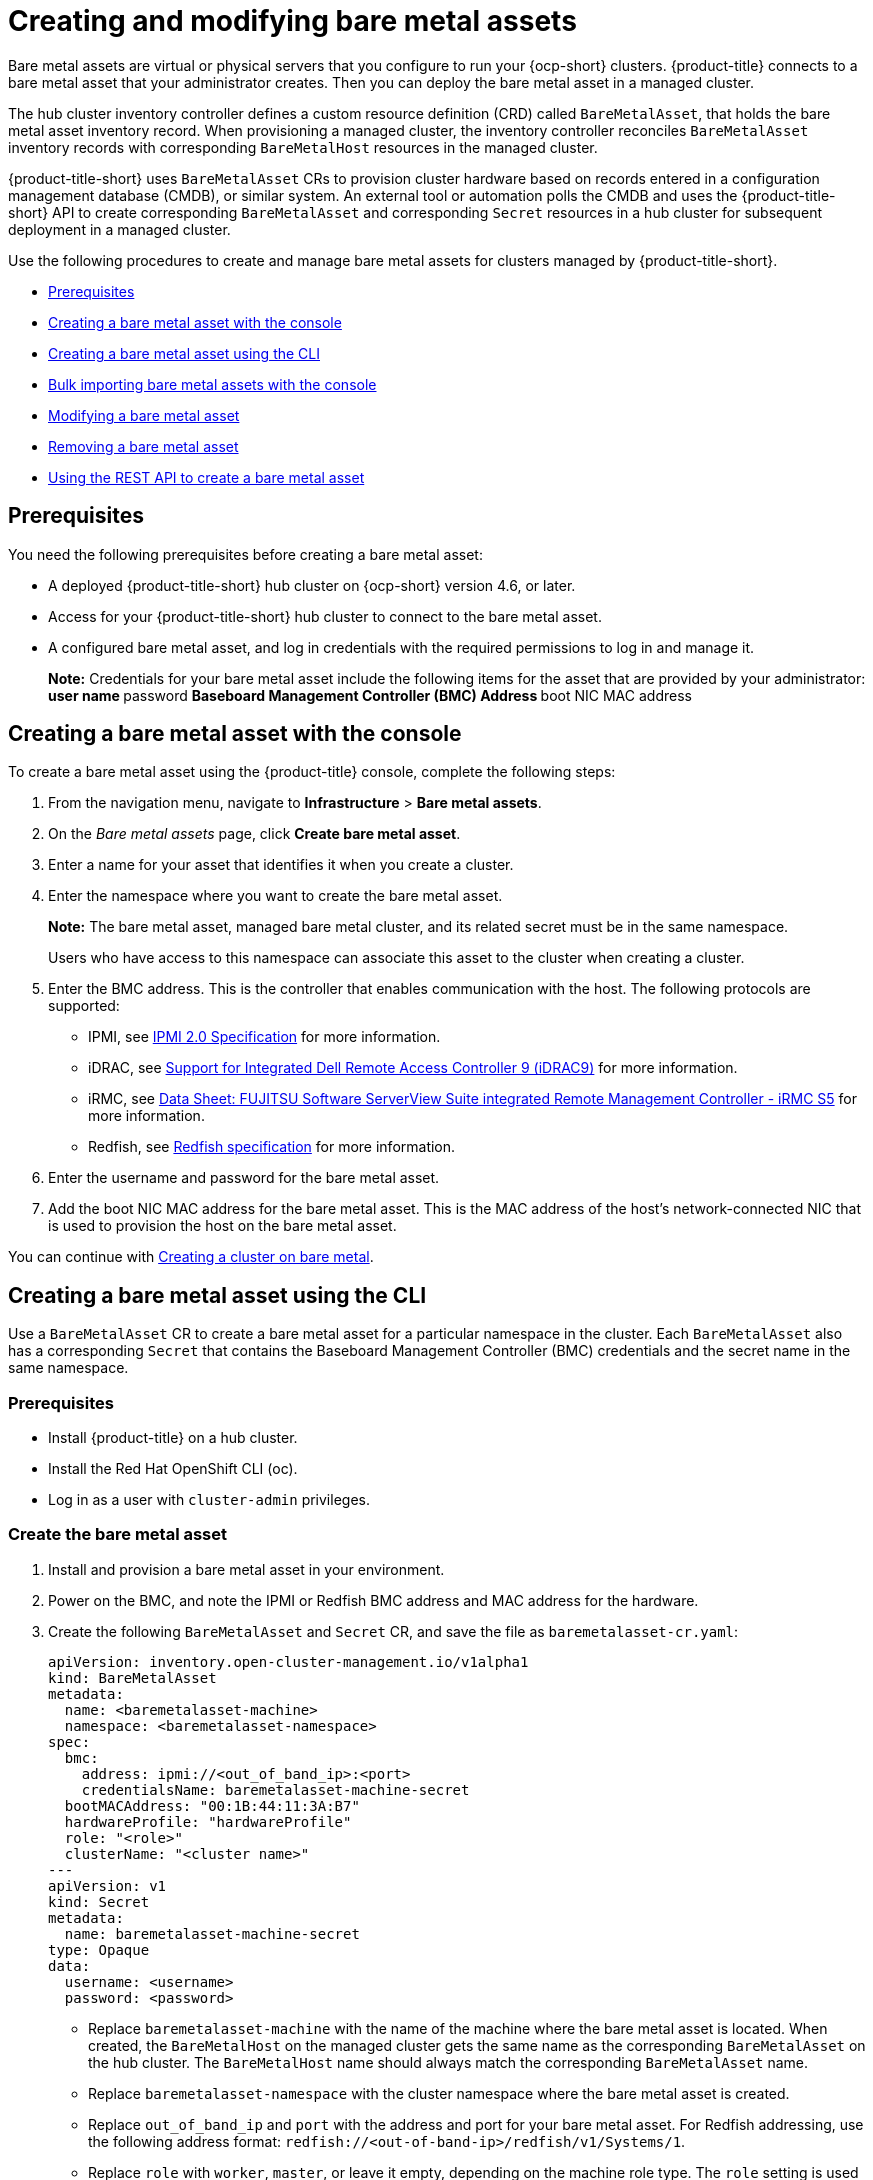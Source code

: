 [#creating-and-modifying-bare-metal-assets]
= Creating and modifying bare metal assets

Bare metal assets are virtual or physical servers that you configure to run your {ocp-short} clusters.
{product-title} connects to a bare metal asset that your administrator creates. Then you can deploy the bare metal asset in a managed cluster.

The hub cluster inventory controller defines a custom resource definition (CRD) called `BareMetalAsset`, that holds the bare metal asset inventory record. When provisioning a managed cluster, the inventory controller reconciles `BareMetalAsset` inventory records with corresponding `BareMetalHost` resources in the managed cluster.

{product-title-short} uses `BareMetalAsset` CRs to provision cluster hardware based on records entered in a configuration management database (CMDB), or similar system. An external tool or automation polls the CMDB and uses the {product-title-short} API to create corresponding `BareMetalAsset` and corresponding `Secret` resources in a hub cluster for subsequent deployment in a managed cluster.

Use the following procedures to create and manage bare metal assets for clusters managed by {product-title-short}.

* <<bma-prerequisites,Prerequisites>>
* <<creating-a-bare-metal-asset-with-the-console,Creating a bare metal asset with the console>>
* <<creating-a-bare-metal-asset-with-oc,Creating a bare metal asset using the CLI>>
* <<bulk-importing-bare-metal-assets-with-the-console,Bulk importing bare metal assets with the console>>
* <<modifying-a-bare-metal-asset,Modifying a bare metal asset>>
* <<removing-a-bare-metal-asset,Removing a bare metal asset>>
* <<using-the-rest-api-to-create-a-bare-metal-asset,Using the REST API to create a bare metal asset>>

[#bma-prerequisites]
== Prerequisites

You need the following prerequisites before creating a bare metal asset:

* A deployed {product-title-short} hub cluster on {ocp-short} version 4.6, or later.
* Access for your {product-title-short} hub cluster to connect to the bare metal asset.
* A configured bare metal asset, and log in credentials with the required permissions to log in and manage it.
+
*Note:* Credentials for your bare metal asset include the following items for the asset that are provided by your administrator:
 ** user name
 ** password
 ** Baseboard Management Controller (BMC) Address
 ** boot NIC MAC address

[#creating-a-bare-metal-asset-with-the-console]
== Creating a bare metal asset with the console

To create a bare metal asset using the {product-title} console, complete the following steps:

. From the navigation menu, navigate to *Infrastructure* > *Bare metal assets*.
. On the _Bare metal assets_ page, click *Create bare metal asset*.
. Enter a name for your asset that identifies it when you create a cluster.
. Enter the namespace where you want to create the bare metal asset.
+
*Note:* The bare metal asset, managed bare metal cluster, and its related secret must be in the same namespace.
+
Users who have access to this namespace can associate this asset to the cluster when creating a cluster.
. Enter the BMC address.
This is the controller that enables communication with the host.
The following protocols are supported:
 ** IPMI, see https://www.intel.com/content/www/us/en/products/docs/servers/ipmi/ipmi-second-gen-interface-spec-v2-rev1-1.html[IPMI 2.0 Specification] for more information.
 ** iDRAC, see https://www.dell.com/support/article/en-us/sln311300/support-for-integrated-dell-remote-access-controller-9-idrac9?lang=en[Support for Integrated Dell Remote Access Controller 9 (iDRAC9)] for more information.
 ** iRMC, see https://sp.ts.fujitsu.com/dmsp/Publications/public/ds-irmc-s5-en.pdf[Data Sheet: FUJITSU Software ServerView Suite integrated Remote Management Controller - iRMC S5] for more information.
 ** Redfish, see https://www.dmtf.org/sites/default/files/standards/documents/DSP0266_1.8.0.pdf[Redfish specification] for more information.
. Enter the username and password for the bare metal asset.
. Add the boot NIC MAC address for the bare metal asset. This is the MAC address of the host's network-connected NIC that is used to provision the host on the bare metal asset.

You can continue with xref:../clusters/create_bare.adoc#creating-a-cluster-on-bare-metal[Creating a cluster on bare metal].

[#creating-a-bare-metal-asset-with-oc]
== Creating a bare metal asset using the CLI

Use a `BareMetalAsset` CR to create a bare metal asset for a particular namespace in the cluster. Each `BareMetalAsset` also has a corresponding `Secret` that contains the Baseboard Management Controller (BMC) credentials and the secret name in the same namespace.

[#bma-cli-prereq]
=== Prerequisites

* Install {product-title} on a hub cluster.
* Install the Red Hat OpenShift CLI (oc).
* Log in as a user with `cluster-admin` privileges.

[#bma-cli-proced]
=== Create the bare metal asset

. Install and provision a bare metal asset in your environment.
. Power on the BMC, and note the IPMI or Redfish BMC address and MAC address for the hardware.
. Create the following `BareMetalAsset` and `Secret` CR, and save the file as `baremetalasset-cr.yaml`:
+
[source,yaml]
----
apiVersion: inventory.open-cluster-management.io/v1alpha1
kind: BareMetalAsset
metadata:
  name: <baremetalasset-machine>
  namespace: <baremetalasset-namespace>
spec:
  bmc:
    address: ipmi://<out_of_band_ip>:<port> 
    credentialsName: baremetalasset-machine-secret
  bootMACAddress: "00:1B:44:11:3A:B7"
  hardwareProfile: "hardwareProfile"
  role: "<role>"
  clusterName: "<cluster name>"
---
apiVersion: v1
kind: Secret
metadata:
  name: baremetalasset-machine-secret
type: Opaque
data:
  username: <username>
  password: <password>
----
+
* Replace `baremetalasset-machine` with the name of the machine where the bare metal asset is located. When created, the `BareMetalHost` on the managed cluster gets the same name as the corresponding `BareMetalAsset` on the hub cluster. The `BareMetalHost` name should always match the corresponding `BareMetalAsset` name.
* Replace `baremetalasset-namespace` with the cluster namespace where the bare metal asset is created.
* Replace `out_of_band_ip` and `port` with the address and port for your bare metal asset. For Redfish addressing, use the following address format: `redfish://<out-of-band-ip>/redfish/v1/Systems/1`.
* Replace `role` with `worker`, `master`, or leave it empty, depending on the machine role type. The `role` setting is used to match a bare metal asset to specific machine role types in the cluster. `BareMetalAsset` resources with a specified machine role type should not be used to fill another role. The `role` value is used as the value for a label with key `inventory.open-cluster-management.io/role`. This enables a cluster management application or user to query for inventory that is intended for a particular role.
* Replace `cluster_name` with the name of your cluster, which is used by the cluster management application or user to query for inventory that is associated with a particular cluster. Leave this value empty to create the bare metal asset without adding it to a cluster deployment.
* Replace `username` with the username for your secret.
* Replace `password` with the password for your secret.

. Run the following command to create the `BareMetalAsset` CR:
+
[source,terminal]
----
$ oc create -f baremetalasset-cr.yaml
----
. Check that the `BareMetalAsset` is created successfully:
+
[source,terminal]
----
$ oc get baremetalassets -A
----
+
.Example output
[source,terminal]
----
NAMESPACE   		    NAME                              AGE
ocp-example-bm      baremetalasset-machine   			    2m
ocp-example-bm      csv-f24-h27-000-r630-master-1-1   4d21h
----

[#bulk-importing-bare-metal-assets-with-the-console]
== Bulk importing bare metal assets with the console

You can import bare metal assets in bulk using the {product-title} console using a CSV formatted list.

[#bma-bulk-prereq]
=== Prerequisites

* Install {product-title-short} on a hub cluster that manages one or more spoke clusters.
* Install the {ocp-short} CLI (oc).
* Log in as a user with `cluster-admin` privileges.

[#bma-bulk-import]
=== Import the assets

To import a set of bare metal assets, complete the following steps:

. From the {product-title-short} console, select *Cluster management* > *Bare metal assets* in the navigation menu.
. Select *Import assets*, and import the CSV file that contains the bare metal assets data. The CSV file must have the following header columns:
+
[source,csv]
----
hostName, hostNamespace, bmcAddress, macAddress, role (optional), username, password
----

[#modifying-a-bare-metal-asset]
== Modifying a bare metal asset

If you need to modify the settings for a bare metal asset, complete the following steps:

. In the {product-title} console navigation, select: *Infrastructure* > *Bare metal assets*.
. Select the options menu for the asset that you want to modify in the table.
. Select *Edit asset*.

[#removing-a-bare-metal-asset]
== Removing a bare metal asset

When a bare metal asset is no longer used for any of the clusters, you can remove it from the list of available bare metal assets.
Removing unused assets both simplifies your list of available assets, and prevents the accidental selection of that asset.

To remove a bare metal asset in the console, complete the following steps:

. In the {product-title} console navigation, select: *Infrastructure* > *Bare metal assets*.
. Select the options menu for the asset that you want to remove in the table.
. Select *Delete asset*.

[#using-the-rest-api-to-create-a-bare-metal-asset]
== Using the REST API to create a bare metal asset

You can use the {ocp-short} REST API to manage bare metal assets for use in your {product-title-short} cluster. This is useful when you have a separate CMDB application or database to manage the bare metal assets in your environment.

[#bma-create-rest-prereq]
=== Prerequisites

* Install {product-title} on a hub cluster.
* Install the {ocp-short} CLI (oc).
* Log in as a user with `cluster-admin` privileges.

[#bma-rest-proced]
=== Create the bare metal asset

To use the REST API to create a bare metal asset, do the following:

. Obtain a login token for your hub cluster, and login to the cluster at the command line. For example:
+
[source,terminal]
----
$ oc login --token=<login_token> --server=https://<hub_cluster_api_url>:6443
----

. Modify the following curl command with the details of the bare metal asset that you want to add to the cluster, and run the command.
+
[source,terminal]
----
$ curl --location --request POST '<hub_cluster_api_url>:6443/apis/inventory.open-cluster-management.io/v1alpha1/namespaces/<bare_metal_asset_namespace>/baremetalassets?fieldManager=kubectl-create' \
--header 'Authorization: Bearer <login_token>' \
--header 'Content-Type: application/json' \
--data-raw '{
    "apiVersion": "inventory.open-cluster-management.io/v1alpha1",
    "kind": "BareMetalAsset",
    "metadata": {
        "name": "<baremetalasset_name>",
        "namespace": "<bare_metal_asset_namespace>"
    },
    "spec": {
        "bmc": {
            "address": "ipmi://<ipmi_address>",
            "credentialsName": "<credentials-secret>"
        },
        "bootMACAddress": "<boot_mac_address>",
        "clusterName": "<cluster_name>",
        "hardwareProfile": "hardwareProfile",
        "role": "worker"
    }
}'
----
+
* Replace `baremetalasset-name` with the name of the bare metal asset. When created, the `BareMetalHost` on the managed cluster gets the same name as the corresponding `BareMetalAsset` on the hub cluster. The `BareMetalHost` name should always match the corresponding `BareMetalAsset` name.
* Replace `baremetalasset-namespace` with the cluster namespace where the bare metal asset is created.
* Replace `out_of_band_ip` and `port` with the address and port for your bare metal asset. For Redfish addressing, use the following address format: `redfish://<out-of-band-ip>/redfish/v1/Systems/1`.
* Replace `role` with `worker`, `master`, or leave it empty, depending on the machine role type. The `role` setting is used to match a bare metal asset to specific machine role types in the cluster. `BareMetalAsset` resources with a specified machine role type should not be used to fill another role. The `role` value is used as the value for a label with key `inventory.open-cluster-management.io/role`. This enables a cluster management application or user to query for inventory that is intended for a particular role.
* Replace `cluster_name` with the name of your cluster, which is used by the cluster management application or user to query for inventory that is associated with a particular cluster. Leave this value empty to create the bare metal asset without adding it to a cluster deployment.
+
*Note:* For the previous curl command, it is assumed that the API server is served over HTTPS and is accessed securely. In a development or test environment, you can pass the `--insecure` parameter.

*Tip:* You can append `--v=9` to an `oc` command to see the raw output of the resulting action. This can be useful for ascertaining the REST API route for an `oc` command.
